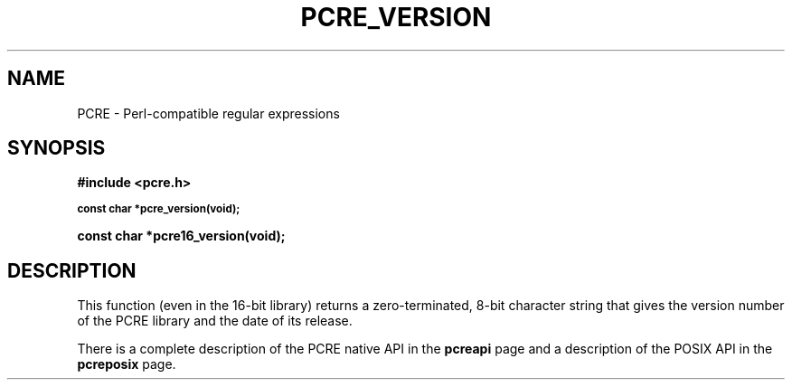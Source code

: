 .TH PCRE_VERSION 3
.SH NAME
PCRE - Perl-compatible regular expressions
.SH SYNOPSIS
.rs
.sp
.B #include <pcre.h>
.PP
.SM
.B const char *pcre_version(void);
.PP
.B const char *pcre16_version(void);
.
.SH DESCRIPTION
.rs
.sp
This function (even in the 16-bit library) returns a zero-terminated, 8-bit
character string that gives the version number of the PCRE library and the date
of its release.
.P
There is a complete description of the PCRE native API in the
.\" HREF
\fBpcreapi\fP
.\"
page and a description of the POSIX API in the
.\" HREF
\fBpcreposix\fP
.\"
page.
